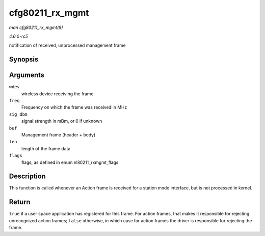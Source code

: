 .. -*- coding: utf-8; mode: rst -*-

.. _API-cfg80211-rx-mgmt:

================
cfg80211_rx_mgmt
================

*man cfg80211_rx_mgmt(9)*

*4.6.0-rc5*

notification of received, unprocessed management frame


Synopsis
========

.. c:function:: bool cfg80211_rx_mgmt( struct wireless_dev * wdev, int freq, int sig_dbm, const u8 * buf, size_t len, u32 flags )

Arguments
=========

``wdev``
    wireless device receiving the frame

``freq``
    Frequency on which the frame was received in MHz

``sig_dbm``
    signal strength in mBm, or 0 if unknown

``buf``
    Management frame (header + body)

``len``
    length of the frame data

``flags``
    flags, as defined in enum nl80211_rxmgmt_flags


Description
===========

This function is called whenever an Action frame is received for a
station mode interface, but is not processed in kernel.


Return
======

``true`` if a user space application has registered for this frame. For
action frames, that makes it responsible for rejecting unrecognized
action frames; ``false`` otherwise, in which case for action frames the
driver is responsible for rejecting the frame.


.. ------------------------------------------------------------------------------
.. This file was automatically converted from DocBook-XML with the dbxml
.. library (https://github.com/return42/sphkerneldoc). The origin XML comes
.. from the linux kernel, refer to:
..
.. * https://github.com/torvalds/linux/tree/master/Documentation/DocBook
.. ------------------------------------------------------------------------------
